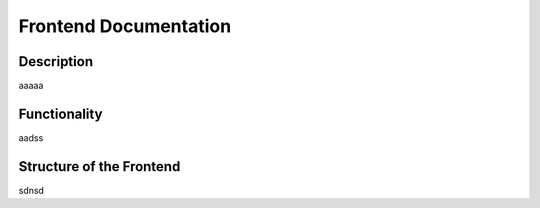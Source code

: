 Frontend Documentation
==============================================

=================
Description
=================

aaaaa

=================
Functionality
=================

aadss

==================================
Structure of the Frontend
==================================

sdnsd

